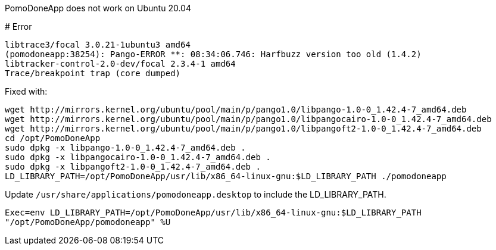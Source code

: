 PomoDoneApp does not work on Ubuntu 20.04
=======
:tags: ubuntu,pomodoneapp
:reference: https://github.com/jcfergus/fixed-it-for-me#pomodone-ubuntu-2004

# Error

```
libtrace3/focal 3.0.21-1ubuntu3 amd64
(pomodoneapp:38254): Pango-ERROR **: 08:34:06.746: Harfbuzz version too old (1.4.2)
libtracker-control-2.0-dev/focal 2.3.4-1 amd64
Trace/breakpoint trap (core dumped)
```

Fixed with:

```
wget http://mirrors.kernel.org/ubuntu/pool/main/p/pango1.0/libpango-1.0-0_1.42.4-7_amd64.deb
wget http://mirrors.kernel.org/ubuntu/pool/main/p/pango1.0/libpangocairo-1.0-0_1.42.4-7_amd64.deb
wget http://mirrors.kernel.org/ubuntu/pool/main/p/pango1.0/libpangoft2-1.0-0_1.42.4-7_amd64.deb
cd /opt/PomoDoneApp
sudo dpkg -x libpango-1.0-0_1.42.4-7_amd64.deb .
sudo dpkg -x libpangocairo-1.0-0_1.42.4-7_amd64.deb .
sudo dpkg -x libpangoft2-1.0-0_1.42.4-7_amd64.deb .
LD_LIBRARY_PATH=/opt/PomoDoneApp/usr/lib/x86_64-linux-gnu:$LD_LIBRARY_PATH ./pomodoneapp
```

Update `/usr/share/applications/pomodoneapp.desktop` to include the LD_LIBRARY_PATH.

`Exec=env LD_LIBRARY_PATH=/opt/PomoDoneApp/usr/lib/x86_64-linux-gnu:$LD_LIBRARY_PATH "/opt/PomoDoneApp/pomodoneapp" %U`
